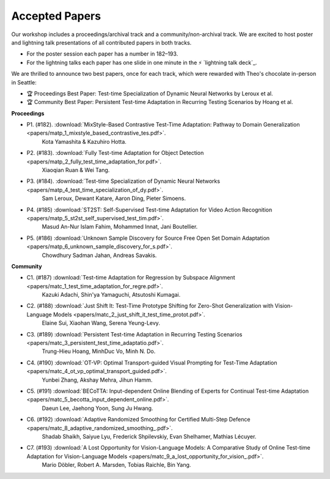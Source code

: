 Accepted Papers
===============

Our workshop includes a proceedings/archival track and a community/non-archival track.
We are excited to host poster and lightning talk presentations of all contributed papers in both tracks.

- For the poster session each paper has a number in 182–193.
- For the lightning talks each paper has one slide in one minute in the ⚡️ `lightning talk deck`_.

.. _talk deck: https://docs.google.com/presentation/d/1Qj3QxE-GMILEkXLKmcCQsyVOFqn4nB4sUsX9ZvKgLpI/edit#slide=id.p

We are thrilled to announce two best papers, once for each track, which were rewarded with Theo's chocolate in-person in Seattle:

- 🏆 Proceedings Best Paper: Test-time Specialization of Dynamic Neural Networks by Leroux et al.
- 🏆 Community Best Paper: Persistent Test-time Adaptation in Recurring Testing Scenarios by Hoang et al.

**Proceedings**

- P1. (#182). :download:`MixStyle-Based Contrastive Test-Time Adaptation: Pathway to Domain Generalization <papers/matp_1_mixstyle_based_contrastive_tes.pdf>`.
      Kota Yamashita & Kazuhiro Hotta.
- P2. (#183). :download:`Fully Test-time Adaptation for Object Detection <papers/matp_2_fully_test_time_adaptation_for.pdf>`.
      Xiaoqian Ruan & Wei Tang.
- P3. (#184). :download:`Test-time Specialization of Dynamic Neural Networks <papers/matp_4_test_time_specialization_of_dy.pdf>`.
      Sam Leroux, Dewant Katare, Aaron Ding, Pieter Simoens.
- P4. (#185) :download:`ST2ST: Self-Supervised Test-time Adaptation for Video Action Recognition <papers/matp_5_st2st_self_supervised_test_tim.pdf>`.
      Masud An-Nur Islam Fahim, Mohammed Innat, Jani Boutellier.
- P5. (#186) :download:`Unknown Sample Discovery for Source Free Open Set Domain Adaptation <papers/matp_6_unknown_sample_discovery_for_s.pdf>`.
      Chowdhury Sadman Jahan, Andreas Savakis.

**Community**

- C1. (#187) :download:`Test-time Adaptation for Regression by Subspace Alignment <papers/matc_1_test_time_adaptation_for_regre.pdf>`.
      Kazuki Adachi, Shin'ya Yamaguchi, Atsutoshi Kumagai.
- C2. (#188) :download:`Just Shift It: Test-Time Prototype Shifting for Zero-Shot Generalization with Vision-Language Models <papers/matc_2_just_shift_it_test_time_protot.pdf>`.
      Elaine Sui, Xiaohan Wang, Serena Yeung-Levy.
- C3. (#189) :download:`Persistent Test-time Adaptation in Recurring Testing Scenarios <papers/matc_3_persistent_test_time_adaptatio.pdf>`.
      Trung-Hieu Hoang, MinhDuc Vo, Minh N. Do.
- C4. (#190) :download:`OT-VP: Optimal Transport-guided Visual Prompting for Test-Time Adaptation <papers/matc_4_ot_vp_optimal_transport_guided.pdf>`.
      Yunbei Zhang, Akshay Mehra, Jihun Hamm.
- C5. (#191) :download:`BECoTTA: Input-dependent Online Blending of Experts for Continual Test-time Adaptation <papers/matc_5_becotta_input_dependent_online.pdf>`.
      Daeun Lee, Jaehong Yoon, Sung Ju Hwang.
- C6. (#192) :download:`Adaptive Randomized Smoothing for Certified Multi-Step Defence <papers/matc_8_adaptive_randomized_smoothing_.pdf>`.
      Shadab Shaikh, Saiyue Lyu, Frederick Shpilevskiy, Evan Shelhamer, Mathias
      Lécuyer.
- C7. (#193) :download:`A Lost Opportunity for Vision-Language Models: A Comparative Study of Online Test-time Adaptation for Vision-Language Models <papers/matc_9_a_lost_opportunity_for_vision_.pdf>`.
      Mario Döbler, Robert A. Marsden, Tobias Raichle, Bin Yang.

